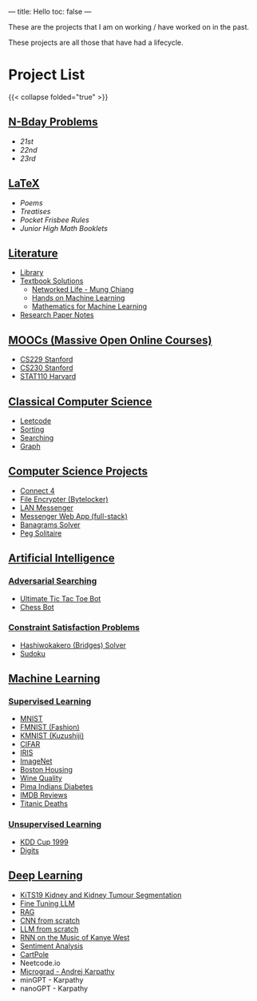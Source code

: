 ---
title: Hello
toc: false
---

These are the projects that I am on working / have worked on in the past.

These projects are all those that have had a lifecycle.

* Project List
{{< collapse folded="true" >}}

:PROPERTIES:
:CUSTOM_ID: project-list
:END:

** [[/projects/bday-problems][N-Bday Problems]]
:PROPERTIES:
:CUSTOM_ID: n-bday-problems
:END:

- [[{{< ref "/projects/bday-problems#21st" >}}][21st]]
- [[{{< ref "/projects/bday-problems#22nd" >}}][22nd]]
- [[{{< ref "/projects/bday-problems#23rd" >}}][23rd]]
  
** [[/projects/latex][LaTeX]]
:PROPERTIES:
:CUSTOM_ID: latex
:END:
- [[{{< ref "/projects/latex#poems" >}}][Poems]]
- [[{{< ref "/projects/latex#treatises" >}}][Treatises]]
- [[{{< ref "/projects/latex#pocket-rules" >}}][Pocket Frisbee Rules]]
- [[{{< ref "/projects/latex#booklets" >}}][Junior High Math Booklets]]

** [[/projects/literature][Literature]]
:PROPERTIES:
:CUSTOM_ID: literature
:END:
- [[/projects/literature/library][Library]]
- [[/projects/literature/textbook-slns][Textbook Solutions]]
  - [[/projects/literature/textbook-slns/networked-life][Networked Life - Mung Chiang]]
  - [[/projects/literature/textbook-slns/homl][Hands on Machine Learning]]
  - [[/projects/literature/textbook-slns/m4ml][Mathematics for Machine Learning]]
- [[/projects/literature/research-papers][Research Paper Notes]]
    
** [[/projects/moocs][MOOCs (Massive Open Online Courses)]]
:PROPERTIES:
:CUSTOM_ID: moocs-massive-open-online-courses
:END:
- [[/projects/moocs/cs229][CS229 Stanford]]
- [[/projects/moocs/cs230][CS230 Stanford]]
- [[/projects/moocs/stat110][STAT110 Harvard]]

** [[/projects/ccs][Classical Computer Science]]
:PROPERTIES:
:CUSTOM_ID: classical-computer-science
:END:
- [[/projects/ccs/leetcode][Leetcode]]
- [[/projects/ccs/sorting][Sorting]]
- [[/projects/ccs/searching][Searching]]
- [[/projects/ccs/graph][Graph]]

** [[/projects/csp][Computer Science Projects]]
:PROPERTIES:
:CUSTOM_ID: computer-science-projects
:END:
- [[/projects/ccs/connect-4][Connect 4]]
- [[/projects/ccs/file-encrypter][File Encrypter (Bytelocker)]]
- [[/projects/ccs/lan-messenger][LAN Messenger]]
- [[/projects/ccs/messenger-web-app][Messenger Web App (full-stack)]]
- [[/projects/ccs/banagrams-solver][Banagrams Solver]]
- [[/projects/ccs/peg-solitaire][Peg Solitaire]]
  
** [[/projects/ai][Artificial Intelligence]]
:PROPERTIES:
:CUSTOM_ID: artificial-intelligence
:END:

*** [[/projects/ai/adv-search][Adversarial Searching]]
:PROPERTIES:
:CUSTOM_ID: adversarial-searching
:END:
- [[/projects/ai/adversarial-searching/ultimate-ttt][Ultimate Tic Tac Toe Bot]]
- [[/projects/ai/adversarial-searching/chess-bot][Chess Bot]]
  
*** [[/projects/ai/csp][Constraint Satisfaction Problems]]
:PROPERTIES:
:CUSTOM_ID: csp
:END:
- [[/projects/ai/csp/hashiwokakero][Hashiwokakero (Bridges) Solver]]
- [[/projects/ai/csp/sudoku][Sudoku]]

** [[/projects/ml][Machine Learning]]
:PROPERTIES:
:CUSTOM_ID: machine-learning
:END:

*** [[/projects/ml/supervised][Supervised Learning]]
:PROPERTIES:
:CUSTOM_ID: supervised-learning
:END:
- [[/projects/ml/supervised/mnist][MNIST]]
- [[/projects/ml/supervised/fmnist][FMNIST (Fashion)]]
- [[/projects/ml/supervised/kmnist][KMNIST (Kuzushiji)]] 
- [[/projects/ml/supervised/cifar][CIFAR]]
- [[/projects/ml/supervised/iris][IRIS]]
- [[/projects/ml/supervised/imagenet][ImageNet]]
- [[/projects/ml/supervised/boston-housing][Boston Housing]] 
- [[/projects/ml/supervised/wine-quality][Wine Quality]]
- [[/projects/ml/supervised/pima-indians][Pima Indians Diabetes]]
- [[/projects/ml/supervised/imdb-reviews][IMDB Reviews]]
- [[/projects/ml/supervised/titanic][Titanic Deaths]]

*** [[/projects/ai/unsupervised][Unsupervised Learning]]
:PROPERTIES:
:CUSTOM_ID: unsupervised-learning
:END:
- [[/projects/ml/unsupervised/kdd-cup][KDD Cup 1999]]
- [[/projects/ml/unsupervised/digits][Digits]]

** [[/projects/dl][Deep Learning]]
:PROPERTIES:
:CUSTOM_ID: deep-learning
:END:
- [[/projects/dl/KiTS19][KiTS19 Kidney and Kidney Tumour Segmentation]]
- [[/projects/dl/llm-tune][Fine Tuning LLM]]
- [[/projects/dl/rag][RAG]]
- [[/projects/dl/cnn-scratch][CNN from scratch]]
- [[/projects/dl/llm-scratch][LLM from scratch]]
- [[/projects/dl/Kanye-West-RNN][RNN on the Music of Kanye West]]
- [[/projects/ai/sentiment-analysis][Sentiment Analysis]]
- [[/projects/dl/cartpole][CartPole]]
- Neetcode.io
- [[/projects/dl/micrograd.org][Micrograd - Andrej Karpathy]]
- minGPT - Karpathy
- nanoGPT - Karpathy
